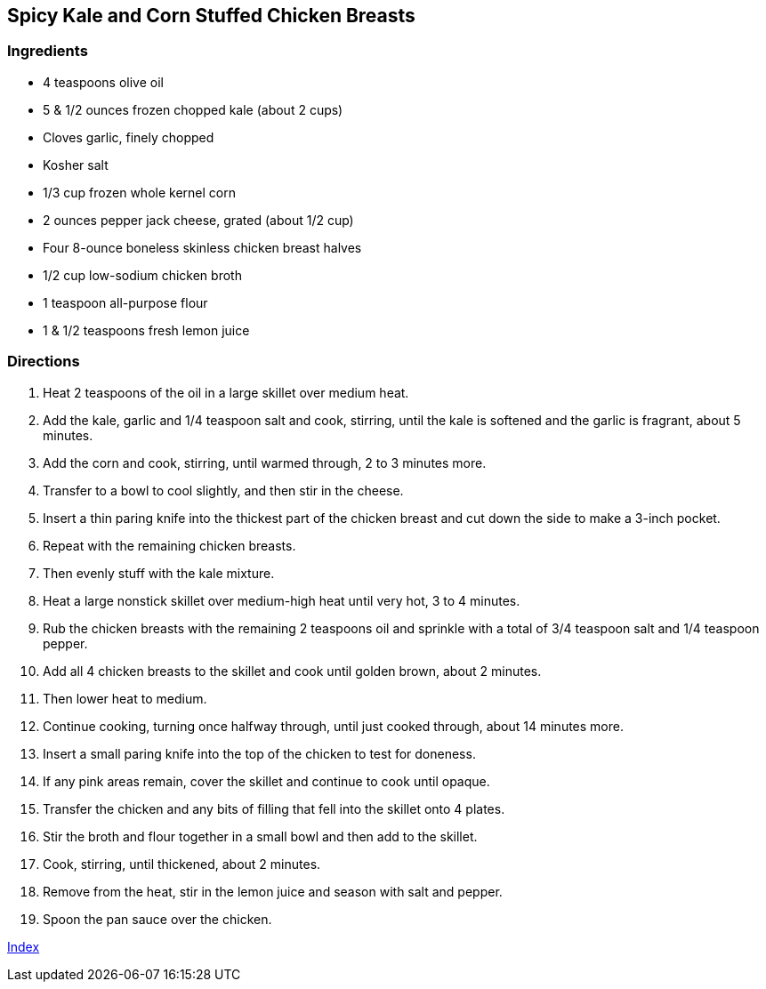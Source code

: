 == Spicy Kale and Corn Stuffed Chicken Breasts

=== Ingredients

* 4 teaspoons olive oil
* 5 & 1/2 ounces frozen chopped kale (about 2 cups)
* Cloves garlic, finely chopped
* Kosher salt
* 1/3 cup frozen whole kernel corn
* 2 ounces pepper jack cheese, grated (about 1/2 cup)
* Four 8-ounce boneless skinless chicken breast halves
* 1/2 cup low-sodium chicken broth
* 1 teaspoon all-purpose flour
* 1 & 1/2 teaspoons fresh lemon juice

=== Directions

. Heat 2 teaspoons of the oil in a large skillet over medium heat.
. Add the kale, garlic and 1/4 teaspoon salt and cook, stirring, until the kale is softened and the garlic is fragrant, about 5 minutes.
. Add the corn and cook, stirring, until warmed through, 2 to 3 minutes more.
. Transfer to a bowl to cool slightly, and then stir in the cheese.
. Insert a thin paring knife into the thickest part of the chicken breast and cut down the side to make a 3-inch pocket.
. Repeat with the remaining chicken breasts.
. Then evenly stuff with the kale mixture.
. Heat a large nonstick skillet over medium-high heat until very hot, 3 to 4 minutes.
. Rub the chicken breasts with the remaining 2 teaspoons oil and sprinkle with a total of 3/4 teaspoon salt and 1/4 teaspoon pepper.
. Add all 4 chicken breasts to the skillet and cook until golden brown, about 2 minutes.
. Then lower heat to medium.
. Continue cooking, turning once halfway through, until just cooked through, about 14 minutes more.
. Insert a small paring knife into the top of the chicken to test for doneness.
. If any pink areas remain, cover the skillet and continue to cook until opaque.
. Transfer the chicken and any bits of filling that fell into the skillet onto 4 plates.
. Stir the broth and flour together in a small bowl and then add to the skillet.
. Cook, stirring, until thickened, about 2 minutes.
. Remove from the heat, stir in the lemon juice and season with salt and pepper.
. Spoon the pan sauce over the chicken.

link:index.html[Index]